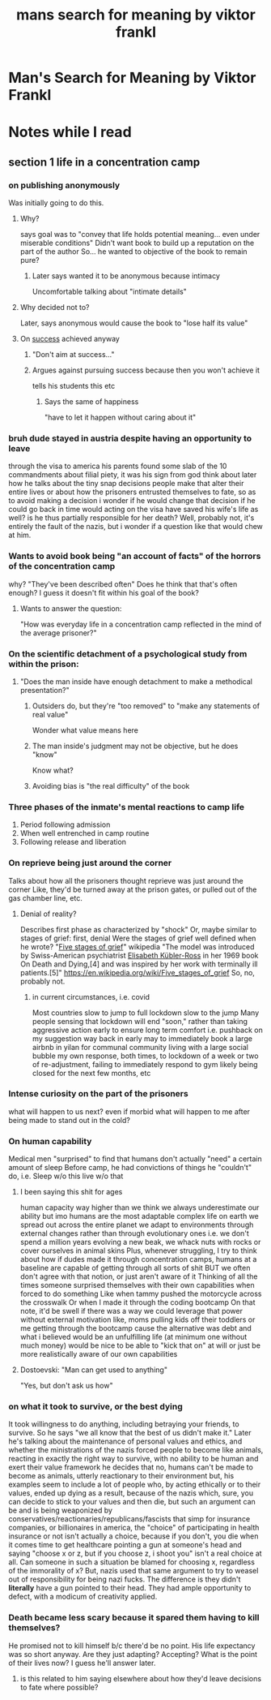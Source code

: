 #+title: mans search for meaning by viktor frankl
#+ROAM_TAGS: philosophy "self help"
#+ROAM_KEY: manssearch

* Man's Search for Meaning by Viktor Frankl
  :PROPERTIES:
  :CUSTOM_ID: manssearch
  :AUTHOR: Frankl, Viktor
  :END:
* Notes while I read

** section 1 life in a concentration camp

*** on publishing anonymously
    Was initially going to do this.

**** Why?
     says goal was to "convey that life holds potential meaning... even under miserable conditions"
     Didn't want book to build up a reputation on the part of the author
       So... he wanted to objective of the book to remain pure?

***** Later says wanted it to be anonymous because intimacy
      Uncomfortable talking about "intimate details"

**** Why decided not to?
     Later, says anonymous would cause the book to "lose half its value"

**** On [[file:20200306130119_success.org][success]] achieved anyway

***** "Don't aim at success..."

***** Argues against pursuing success because then you won't achieve it
      tells his students this etc

****** Says the same of happiness
       "have to let it happen without caring about it"

*** bruh dude stayed in austria despite having an opportunity to leave
    through the visa to america
    his parents found some slab of the 10 commandments about filial piety, it was his sign from god
    think about later how he talks about the tiny snap decisions people make that alter their entire lives
      or about how the prisoners entrusted themselves to fate, so as to avoid making a decision
      i wonder if he would change that decision if he could go back in time
      would acting on the visa have saved his wife's life as well? is he thus partially responsible for her death? Well, probably not, it's entirely the fault of the nazis, but i wonder if a question like that would chew at him.

*** Wants to avoid book being "an account of facts" of the horrors of the concentration camp
    why?
    "They've been described often"
    Does he think that that's often enough? I guess it doesn't fit within his goal of the book?

**** Wants to answer the question:
     "How was everyday life in a concentration camp reflected in the mind of the average prisoner?"

*** On the scientific detachment of a psychological study from within the prison:

**** "Does the man inside have enough detachment to make a methodical presentation?"
***** Outsiders do, but they're "too removed" to "make any statements of real value"
       Wonder what value means here
***** The man inside's judgment may not be objective, but he does "know"
       Know what?
***** Avoiding bias is "the real difficulty" of the book
*** Three phases of the inmate's mental reactions to camp life
    1. Period following admission
    2. When well entrenched in camp routine
    3. Following release and liberation
*** On reprieve being just around the corner
    Talks about how all the prisoners thought reprieve was just around the corner
      Like, they'd be turned away at the prison gates, or pulled out of the gas chamber line, etc.
**** Denial of reality?
     Describes first phase as characterized by "shock"
     Or, maybe similar to stages of grief: first, denial
       Were the stages of grief well defined when he wrote?
       "[[file:20210623142621-five_stages_of_grief.org][Five stages of grief]]" wikipedia
       "The model was introduced by Swiss-American psychiatrist [[file:20210623142631-elisabeth_kubler_ross.org][Elisabeth Kübler-Ross]] in her 1969 book On Death and Dying,[4] and was inspired by her work with terminally ill patients.[5]"
       https://en.wikipedia.org/wiki/Five_stages_of_grief
       So, no, probably not.
***** in current circumstances, i.e. covid
      Most countries slow to jump to full lockdown
      slow to the jump
      Many people sensing that lockdown will end "soon," rather than taking aggressive action early to ensure long term comfort
        i.e. pushback on my suggestion way back in early may to immediately book a large airbnb in yilan for communal community living with a large social bubble
        my own response, both times, to lockdown of a week or two of re-adjustment, failing to immediately respond to gym likely being closed for the next few months, etc
*** Intense curiosity on the part of the prisoners
    what will happen to us next? even if morbid
    what will happen to me after being made to stand out in the cold?
*** On human capability
    Medical men "surprised" to find that humans don't actually "need" a certain amount of sleep
    Before camp, he had convictions of things he "couldn't" do, i.e.
      Sleep w/o this
      live w/o that
**** I been saying this shit for ages
     human capacity way higher than we think
     we always underestimate our ability
     but imo humans are the most adaptable complex life on earth
       we spread out across the entire planet
       we adapt to environments through external changes rather than through evolutionary ones
       i.e. we don't spend a million years evolving a new beak, we whack nuts with rocks
       or cover ourselves in animal skins
     Plus, whenever struggling, I try to think about how if dudes made it through concentration camps, humans at a baseline are capable of getting through all sorts of shit
       BUT we often don't agree with that notion, or just aren't aware of it
       Thinking of all the times someone surprised themselves with their own capabilities when forced to do something
       Like when tammy pushed the motorcycle across the crosswalk
       Or when I made it through the coding bootcamp
         On that note, it'd be swell if there was a way we could leverage that power without external motivation
           like, moms pulling kids off their toddlers
           or me getting through the bootcamp cause the alternative was debt and what i believed would be an unfulfilling life (at minimum one without much money)
           would be nice to be able to "kick that on" at will
           or just be more realistically aware of our own capabilities
**** Dostoevski: "Man can get used to anything"
     "Yes, but don't ask us how"
*** on what it took to survive, or the best dying
    It took willingness to do anything, including betraying your friends, to survive. So he says "we all know that the best of us didn't make it."
    Later he's talking about the maintenance of personal values and ethics, and whether the ministrations of the nazis forced people to become like animals, reacting in exactly the right way to survive, with no ability to be human and exert their value framework
      he decides that no, humans can't be made to become as animals, utterly reactionary to their environment
      but, his examples seem to include a lot of people who, by acting ethically or to their values, ended up dying as a result, because of the nazis
      which, sure, you can decide to stick to your values and then die, but such an argument can be and is being weaponized by conservatives/reactionaries/republicans/fascists that simp for insurance companies, or billionaires
      in america, the "choice" of participating in health insurance or not isn't actually a choice, because if you don't, you die when it comes time to get healthcare
      pointing a gun at someone's head and saying "choose x or z, but if you choose z, i shoot you" isn't a real choice at all. Can someone in such a situation be blamed for choosing x, regardless of the immorality of x?
        But, nazis used that same argument to try to weasel out of responsibility for being nazi fucks. The difference is they didn't *literally* have a gun pointed to their head. They had ample opportunity to defect, with a modicum of creativity applied.
*** Death became less scary because it spared them having to kill themselves?
    He promised not to kill himself b/c there'd be no point. His life expectancy was so short anyway.
    Are they just adapting? Accepting? What is the point of their lives now? I guess he'll answer later.
**** is this related to him saying elsewhere about how they'd leave decisions to fate where possible?
